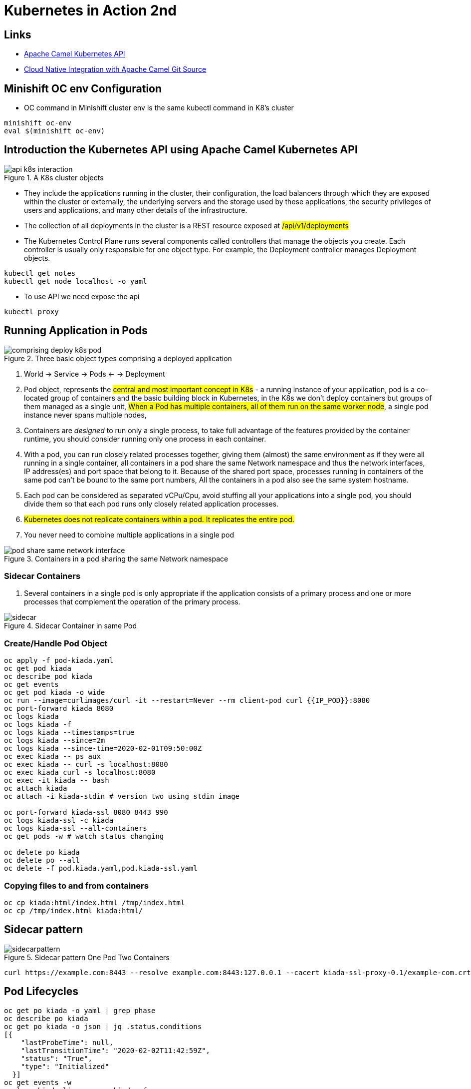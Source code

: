 = Kubernetes in Action 2nd

== Links

- https://camel.apache.org/components/2.x/kubernetes-component.html[Apache Camel Kubernetes API]
- https://github.com/Apress/cloud-native-integration-apache-camel[Cloud Native Integration with Apache Camel Git Source]

== Minishift OC env Configuration
* OC command in Minishift cluster env is the same kubectl command in K8's cluster

[source,bash]
----
minishift oc-env
eval $(minishift oc-env)
----

== Introduction the Kubernetes API using Apache Camel Kubernetes API

.A K8s cluster objects
image::architecture/thumbs/api_k8s_interaction.jpg[]

* They include the applications running in the cluster, their configuration, the load balancers through which they are exposed within the cluster or externally, the underlying servers and the storage used by these applications, the security privileges of users and applications, and many other details of the infrastructure.
* The collection of all deployments in the cluster is a REST resource exposed at ##/api/v1/deployments##
* The Kubernetes Control Plane runs several components called controllers that manage the objects you create.
Each controller is usually only responsible for one object type.
For example, the Deployment controller manages Deployment objects.

[source,bash]
----
kubectl get notes
kubectl get node localhost -o yaml
----

* To use API we need expose the api

[source,bash]
----
kubectl proxy
----

== Running Application in Pods

.Three basic object types comprising a deployed application
image::architecture/thumbs/comprising_deploy_k8s_pod.jpg[]

. World -> Service -> Pods <- -> Deployment

. Pod object, represents the ##central and most important concept in K8s## - a running instance of your application, pod is a co-located group of containers and the basic building block in Kubernetes, in the K8s we don't deploy containers but groups of them managed as a single unit, ##When a Pod has multiple containers, all of them run on the same worker node##, a single pod instance never spans multiple nodes,
. Containers are _designed_ to run only a single process, to take full advantage of the features provided by the container runtime, you should consider running only one process in each container.
. With a pod, you can run closely related processes together, giving them (almost) the same environment as if they were all running in a single container, all containers in a pod share the same Network namespace and thus the network interfaces, IP address(es) and port space that belong to it.
Because of the shared port space, processes running in containers of the same pod can’t be bound to the same port numbers, All the containers in a pod also see the same system hostname.
. Each pod can be considered as separated vCPu/Cpu, avoid stuffing all your applications into a single pod, you should divide them so that each pod runs only closely related application processes.
. ##Kubernetes does not replicate containers within a pod.
It replicates the entire pod.##
. You never need to combine multiple applications in a single pod

.Containers in a pod sharing the same Network namespace
image::architecture/thumbs/pod_share_same_network_interface.jpg[]

=== Sidecar Containers

. Several containers in a single pod is only appropriate if the application consists of a primary process and one or more processes that complement the operation of the primary process.

.Sidecar Container in same Pod
image::architecture/thumbs/sidecar.png[]

=== Create/Handle Pod Object

[source,bash]
----
oc apply -f pod-kiada.yaml
oc get pod kiada
oc describe pod kiada
oc get events
oc get pod kiada -o wide
oc run --image=curlimages/curl -it --restart=Never --rm client-pod curl {{IP_POD}}:8080
oc port-forward kiada 8080
oc logs kiada
oc logs kiada -f
oc logs kiada --timestamps=true
oc logs kiada --since=2m
oc logs kiada --since-time=2020-02-01T09:50:00Z
oc exec kiada -- ps aux
oc exec kiada -- curl -s localhost:8080
oc exec kiada curl -s localhost:8080
oc exec -it kiada -- bash
oc attach kiada
oc attach -i kiada-stdin # version two using stdin image

oc port-forward kiada-ssl 8080 8443 990
oc logs kiada-ssl -c kiada
oc logs kiada-ssl --all-containers
oc get pods -w # watch status changing

oc delete po kiada
oc delete po --all
oc delete -f pod.kiada.yaml,pod.kiada-ssl.yaml
----

=== Copying files to and from containers

[source, bash]
----
oc cp kiada:html/index.html /tmp/index.html
oc cp /tmp/index.html kiada:html/
----

== Sidecar pattern

.Sidecar pattern One Pod Two Containers
image::architecture/thumbs/sidecarpattern.png[]

[source, bash]
----
curl https://example.com:8443 --resolve example.com:8443:127.0.0.1 --cacert kiada-ssl-proxy-0.1/example-com.crt
----

== Pod Lifecycles

[source, bash]
----
oc get po kiada -o yaml | grep phase
oc describe po kiada
oc get po kiada -o json | jq .status.conditions
[{
    "lastProbeTime": null,
    "lastTransitionTime": "2020-02-02T11:42:59Z",
    "status": "True",
    "type": "Initialized"
  }]
oc get events -w
oc logs kiada-liveness -c kiada -f
oc exec kiada-liveness -c envoy -- tail -f /tmp/envoy.admin.log
curl -X POST localhost:9901/healthcheck/fail
----

* restartPolicy - default #_Always_# | #_OnFailure_# | #_Never_#

